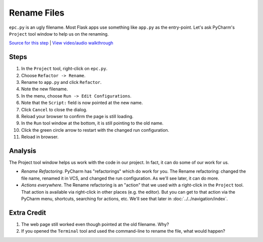 ============
Rename Files
============

``epc.py`` is an ugly filename. Most Flask apps use something like
``app.py`` as the entry-point. Let's ask PyCharm's ``Project`` tool window
to help us on the renaming.

`Source for this step <https://github.com/pauleveritt/pauleveritt.github.io/tree/master/src/productive/ui/rename_file>`_
| `View video/audio walkthrough <http://www.youtube.com/watch?v=x310V0B8PsE>`_

Steps
=====

#. In the ``Project`` tool, right-click on ``epc.py``.

#. Choose ``Refactor -> Rename``.

#. Rename to ``app.py`` and click ``Refactor``.

#. Note the new filename.

#. In the menu, choose ``Run -> Edit Configurations``.

#. Note that the ``Script:`` field is now pointed at the new name.

#. Click ``Cancel`` to close the dialog.

#. Reload your browser to confirm the page is still loading.

#. In the ``Run`` tool window at the bottom, it is still pointing to
   the old name.

#. Click the green circle arrow to restart with the changed run
   configuration.

#. Reload in browser.

Analysis
========

The Project tool window helps us work with the code in our project. In
fact, it can do some of our work for us.

- *Rename Refactoring*. PyCharm has "refactorings" which do work for you.
  The Rename refactoring: changed the file name, renamed it in VCS, and
  changed the run configuration. As we'll see later, it can do more.

- *Actions everywhere*. The Rename refactoring is an "action" that we
  used with a right-click in the ``Project`` tool. That action is available
  via right-click in other places (e.g. the editor). But you can get to that
  action via the PyCharm menu, shortcuts, searching for actions, etc.
  We'll see that later in :doc:`../../navigation/index`.

Extra Credit
============

#. The web page still worked even though pointed at the old filename. Why?

#. If you opened the ``Terminal`` tool and used the command-line to rename
   the file, what would happen?
